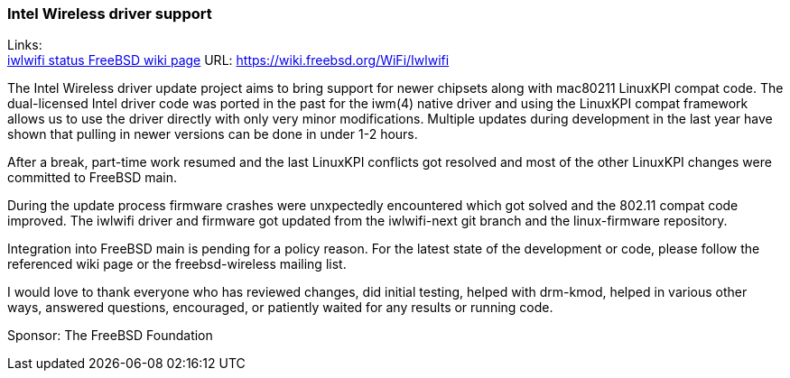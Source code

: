 === Intel Wireless driver support

Links: +
link:https://wiki.freebsd.org/WiFi/Iwlwifi[iwlwifi status FreeBSD wiki page] URL: link:https://wiki.freebsd.org/WiFi/Iwlwifi[https://wiki.freebsd.org/WiFi/Iwlwifi]

The Intel Wireless driver update project aims to bring support for newer chipsets along with mac80211 LinuxKPI compat code.
The dual-licensed Intel driver code was ported in the past for the iwm(4) native driver and using the LinuxKPI compat framework allows us to use the driver directly with only very minor modifications.
Multiple updates during development in the last year have shown that pulling in newer versions can be done in under 1-2 hours.

After a break, part-time work resumed and the last LinuxKPI conflicts got resolved and most of the other LinuxKPI changes were committed to FreeBSD main.

During the update process firmware crashes were unxpectedly encountered which got solved and the 802.11 compat code improved.
The iwlwifi driver and firmware got updated from the iwlwifi-next git branch and the linux-firmware repository.

Integration into FreeBSD main is pending for a policy reason.
For the latest state of the development or code, please follow the referenced wiki page or the freebsd-wireless mailing list.

I would love to thank everyone who has reviewed changes, did initial testing, helped with drm-kmod, helped in various other ways, answered questions, encouraged, or patiently waited for any results or running code.

Sponsor: The FreeBSD Foundation
